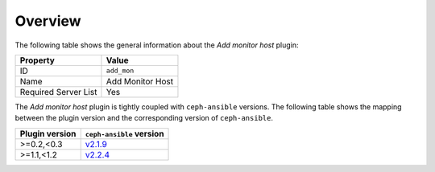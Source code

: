 .. _plugin_add_monitor_overview:

========
Overview
========

The following table shows the general information about the *Add monitor host*
plugin:

====================    ================
Property                Value
====================    ================
ID                      ``add_mon``
Name                    Add Monitor Host
Required Server List    Yes
====================    ================

The *Add monitor host* plugin is tightly coupled with ``ceph-ansible``
versions. The following table shows the mapping between the plugin version and
the corresponding version of ``ceph-ansible``.

==============    ============================================================
Plugin version    ``ceph-ansible`` version
==============    ============================================================
>=0.2,<0.3        `v2.1.9 <https://github.com/ceph/ceph-ansible/tree/v2.1.9>`_
>=1.1,<1.2        `v2.2.4 <https://github.com/ceph/ceph-ansible/tree/v2.2.4>`_
==============    ============================================================
